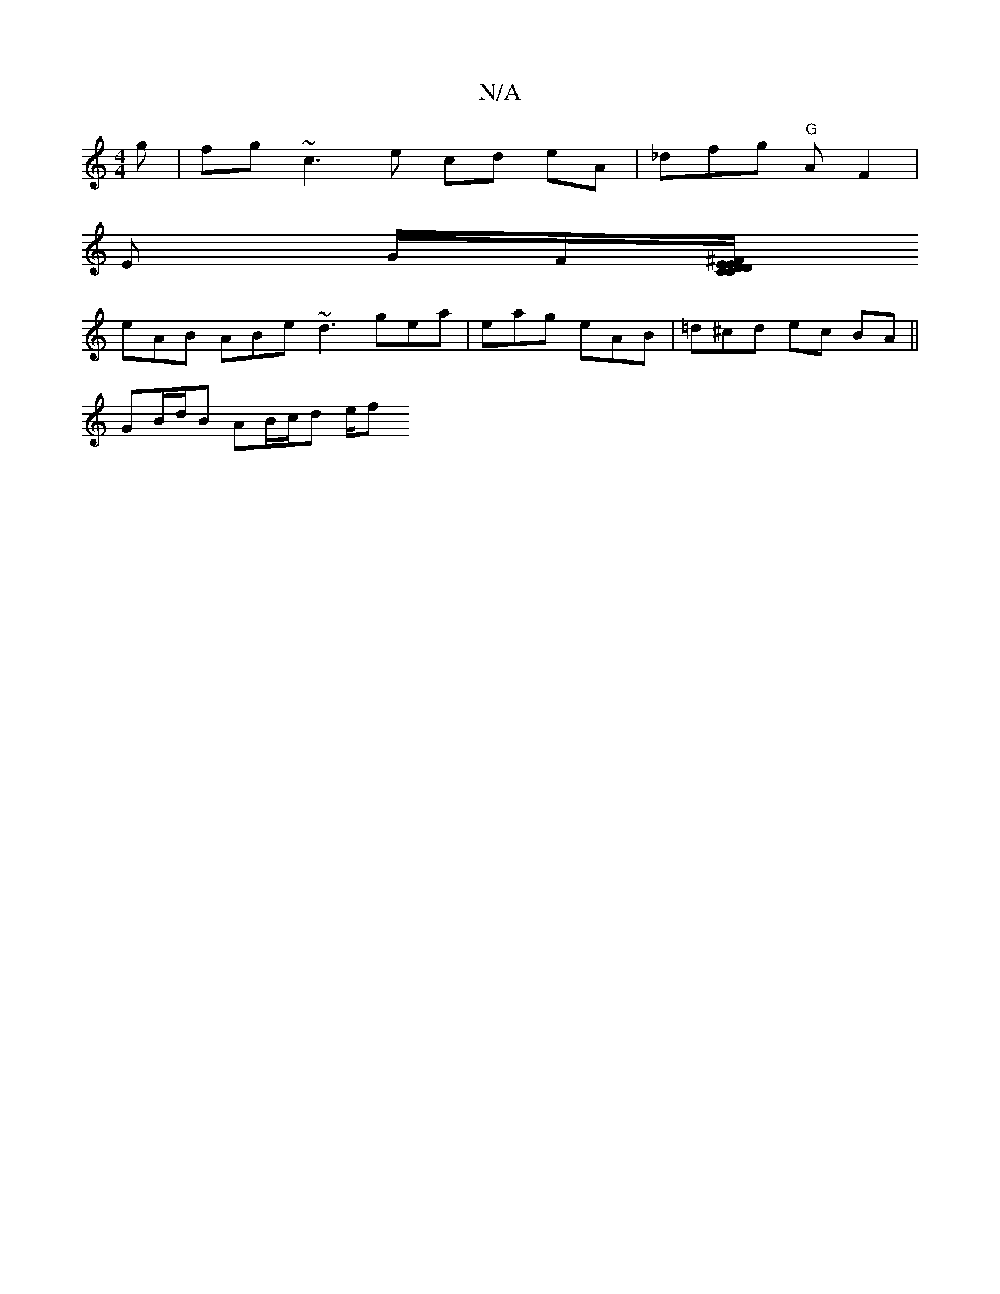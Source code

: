 X:1
T:N/A
M:4/4
R:N/A
K:Cmajor
g|fg ~c3 e cd eA|_dfg "G"AF2|
E G/F/[C/D ^FD | CEEG BAFB|AGEB ~B3A|DGEF cABc|defd B2 A | GBG ABG |1 Bde fe/c/B|AEA ABA|ABF ABA|GFE DDE|DDD DFB |
eAB ABe ~d3 gea|eag eAB|=d^cd ec BA||
GB/d/B AB/c/d e/f